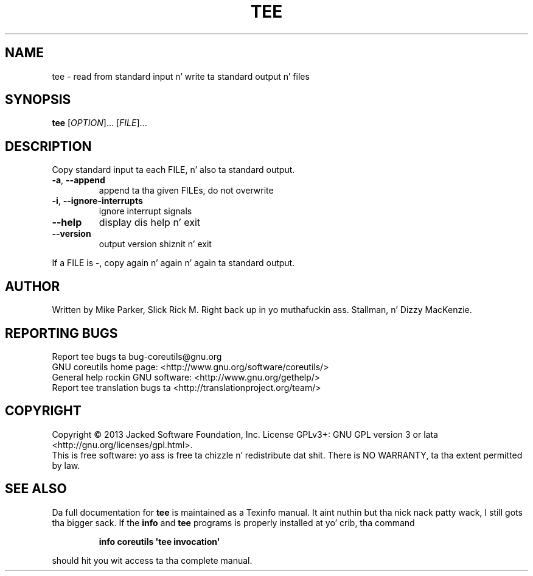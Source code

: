 .\" DO NOT MODIFY THIS FILE!  Dat shiznit was generated by help2man 1.35.
.TH TEE "1" "March 2014" "GNU coreutils 8.21" "User Commands"
.SH NAME
tee \- read from standard input n' write ta standard output n' files
.SH SYNOPSIS
.B tee
[\fIOPTION\fR]... [\fIFILE\fR]...
.SH DESCRIPTION
.\" Add any additionizzle description here
.PP
Copy standard input ta each FILE, n' also ta standard output.
.TP
\fB\-a\fR, \fB\-\-append\fR
append ta tha given FILEs, do not overwrite
.TP
\fB\-i\fR, \fB\-\-ignore\-interrupts\fR
ignore interrupt signals
.TP
\fB\-\-help\fR
display dis help n' exit
.TP
\fB\-\-version\fR
output version shiznit n' exit
.PP
If a FILE is \-, copy again n' again n' again ta standard output.
.SH AUTHOR
Written by Mike Parker, Slick Rick M. Right back up in yo muthafuckin ass. Stallman, n' Dizzy MacKenzie.
.SH "REPORTING BUGS"
Report tee bugs ta bug\-coreutils@gnu.org
.br
GNU coreutils home page: <http://www.gnu.org/software/coreutils/>
.br
General help rockin GNU software: <http://www.gnu.org/gethelp/>
.br
Report tee translation bugs ta <http://translationproject.org/team/>
.SH COPYRIGHT
Copyright \(co 2013 Jacked Software Foundation, Inc.
License GPLv3+: GNU GPL version 3 or lata <http://gnu.org/licenses/gpl.html>.
.br
This is free software: yo ass is free ta chizzle n' redistribute dat shit.
There is NO WARRANTY, ta tha extent permitted by law.
.SH "SEE ALSO"
Da full documentation for
.B tee
is maintained as a Texinfo manual. It aint nuthin but tha nick nack patty wack, I still gots tha bigger sack.  If the
.B info
and
.B tee
programs is properly installed at yo' crib, tha command
.IP
.B info coreutils \(aqtee invocation\(aq
.PP
should hit you wit access ta tha complete manual.
